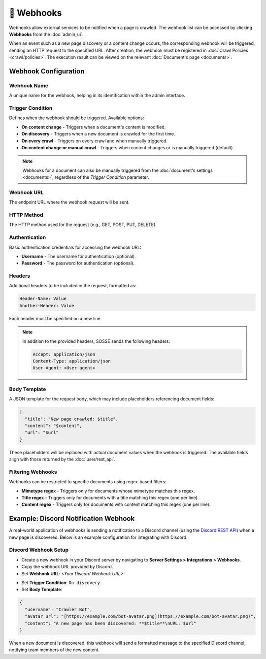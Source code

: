 📡 Webhooks
===========

Webhooks allow external services to be notified when a page is crawled. The webhook list can be accessed by clicking
**Webhooks** from the :doc:`admin_ui`.

.. image:: ../../tests/robotframework/screenshots/webhook_list.png
   :class: sosse-screenshot

When an event such as a new page discovery or a content change occurs, the corresponding webhook will be triggered,
sending an HTTP request to the specified URL. After creation, the webhook must be registered in
:doc:`Crawl Policies <crawl/policies>`. The execution result can be viewed on the relevant
:doc:`Document's page <documents>`.

Webhook Configuration
"""""""""""""""""""""

Webhook Name
------------

A unique name for the webhook, helping in its identification within the admin interface.

Trigger Condition
-----------------

Defines when the webhook should be triggered. Available options:

- **On content change** - Triggers when a document's content is modified.
- **On discovery** - Triggers when a new document is crawled for the first time.
- **On every crawl** - Triggers on every crawl and when manually triggered.
- **On content change or manual crawl** - Triggers when content changes or is manually triggered (default).

.. note::
   Webhooks for a document can also be manually triggered from the :doc:`document's settings <documents>`, regardless of
   the *Trigger Condition* parameter.

Webhook URL
-----------

The endpoint URL where the webhook request will be sent.

HTTP Method
-----------

The HTTP method used for the request (e.g., GET, POST, PUT, DELETE).

Authentication
--------------

Basic authentication credentials for accessing the webhook URL:

- **Username** - The username for authentication (optional).
- **Password** - The password for authentication (optional).

Headers
-------

Additional headers to be included in the request, formatted as:

.. code-block::

   Header-Name: Value
   Another-Header: Value

Each header must be specified on a new line.

.. note::
   In addition to the provided headers, SOSSE sends the following headers:

   .. code-block::

      Accept: application/json
      Content-Type: application/json
      User-Agent: <User agent>

Body Template
-------------

A JSON template for the request body, which may include placeholders referencing document fields:

.. code-block:: json

   {
     "title": "New page crawled: $title",
     "content": "$content",
     "url": "$url"
   }

These placeholders will be replaced with actual document values when the webhook is triggered. The available fields
align with those returned by the :doc:`user/rest_api`.

Filtering Webhooks
------------------

Webhooks can be restricted to specific documents using regex-based filters:

- **Mimetype regex** - Triggers only for documents whose mimetype matches this regex.
- **Title regex** - Triggers only for documents with a title matching this regex (one per line).
- **Content regex** - Triggers only for documents with content matching this regex (one per line).

Example: Discord Notification Webhook
"""""""""""""""""""""""""""""""""""""

A real-world application of webhooks is sending a notification to a Discord channel (using the
`Discord REST API <https://discord.com/developers/docs/intro>`_) when a new page is discovered. Below is an example
configuration for integrating with Discord:

Discord Webhook Setup
---------------------

- Create a new webhook in your Discord server by navigating to **Server Settings > Integrations > Webhooks**.
- Copy the webhook URL provided by Discord.
- Set **Webhook URL**: `<Your Discord Webhook URL>`

.. image:: ../../tests/robotframework/screenshots/webhook_add.png
   :class: sosse-screenshot

- Set **Trigger Condition**: ``On discovery``
- Set **Body Template**:

.. code-block:: json

   {
     "username": "Crawler Bot",
     "avatar_url": "[https://example.com/bot-avatar.png](https://example.com/bot-avatar.png)",
     "content": "A new page has been discovered: **$title**\nURL: $url"
   }

When a new document is discovered, this webhook will send a formatted message to the specified Discord channel,
notifying team members of the new content.
